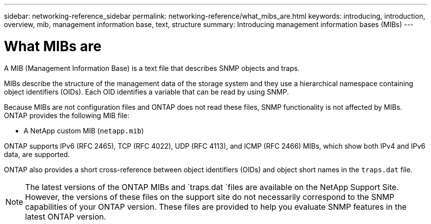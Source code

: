 ---
sidebar: networking-reference_sidebar
permalink: networking-reference/what_mibs_are.html
keywords: introducing, introduction, overview, mib, management information base, text, structure
summary: Introducing management information bases (MIBs)
---

= What MIBs are
:hardbreaks:
:nofooter:
:icons: font
:linkattrs:
:imagesdir: ./media/

//
// This file was created with NDAC Version 2.0 (August 17, 2020)
//
// 2020-11-30 12:43:36.904385
//
// restructured: March 2021
//

[.lead]
A MIB (Management Information Base) is a text file that describes SNMP objects and traps.

MIBs describe the structure of the management data of the storage system and they use a hierarchical namespace containing object identifiers (OIDs). Each OID identifies a variable that can be read by using SNMP.

Because MIBs are not configuration files and ONTAP does not read these files, SNMP functionality is not affected by MIBs. ONTAP provides the following MIB file:

* A NetApp custom MIB (`netapp.mib`)

ONTAP supports IPv6 (RFC 2465), TCP (RFC 4022), UDP (RFC 4113), and ICMP (RFC 2466) MIBs, which show both IPv4 and IPv6 data, are supported.

ONTAP also provides a short cross-reference between object identifiers (OIDs) and object short names in the `traps.dat` file.

[NOTE]
The latest versions of the ONTAP MIBs and `traps.dat `files are available on the NetApp Support Site. However, the versions of these files on the support site do not necessarily correspond to the SNMP capabilities of your ONTAP version. These files are provided to help you evaluate SNMP features in the latest ONTAP version.
